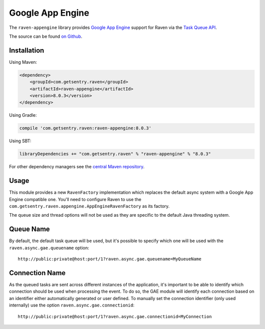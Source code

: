 Google App Engine
=================

The ``raven-appengine`` library provides `Google App Engine <https://cloud.google.com/appengine/>`_
support for Raven via the `Task Queue API
<https://cloud.google.com/appengine/docs/java/taskqueue/>`_.

The source can be found `on Github
<https://github.com/getsentry/raven-java/tree/master/raven-appengine>`_.

Installation
------------

Using Maven:

.. sourcecode:: xml

    <dependency>
        <groupId>com.getsentry.raven</groupId>
        <artifactId>raven-appengine</artifactId>
        <version>8.0.3</version>
    </dependency>

Using Gradle:

.. sourcecode:: groovy

    compile 'com.getsentry.raven:raven-appengine:8.0.3'

Using SBT:

.. sourcecode:: scala

    libraryDependencies += "com.getsentry.raven" % "raven-appengine" % "8.0.3"

For other dependency managers see the `central Maven repository <https://search.maven.org/#artifactdetails%7Ccom.getsentry.raven%7Craven-appengine%7C8.0.3%7Cjar>`_.

Usage
-----

This module provides a new ``RavenFactory`` implementation which replaces the default async
system with a Google App Engine compatible one. You'll need to configure Raven to use the
``com.getsentry.raven.appengine.AppEngineRavenFactory`` as its factory.

The queue size and thread options will not be used as they are specific to
the default Java threading system.

Queue Name
----------

By default, the default task queue will be used, but it's possible to
specify which one will be used with the ``raven.async.gae.queuename`` option::

    http://public:private@host:port/1?raven.async.gae.queuename=MyQueueName

Connection Name
---------------

As the queued tasks are sent across different instances of the
application, it's important to be able to identify which connection should
be used when processing the event. To do so, the GAE module will identify
each connection based on an identifier either automatically generated or
user defined. To manually set the connection identifier (only used
internally) use the option ``raven.async.gae.connectionid``::

    http://public:private@host:port/1?raven.async.gae.connectionid=MyConnection
